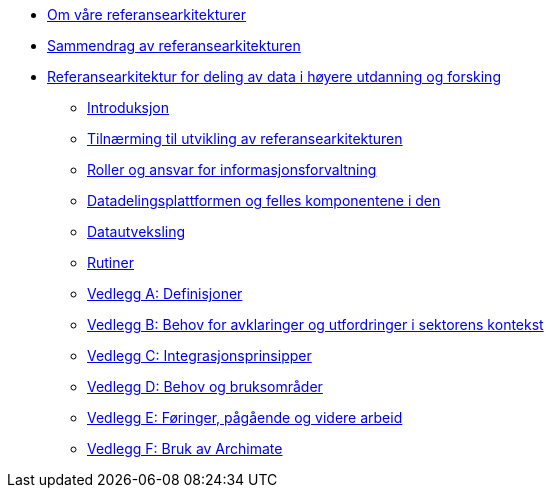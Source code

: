:lang: no
// include::architecture-repository:common:partial$commonincludes.adoc[]

// :lang: no ------------>
ifeval::["{lang}" == "no"]

//* xref:index.adoc[Om våre referansearkitekturer]
* xref:index.adoc[Om våre referansearkitekturer]

* xref:main@unit-ra:unit-ra-datadeling-sammendrag:page$Sammendrag.adoc[Sammendrag av referansearkitekturen]
* xref:main@unit-ra:Bøker:page$Referansearkitektur for deling av data i høyere utdanning og forsking.adoc[Referansearkitektur for deling av data i høyere utdanning og forsking]

** xref:main@unit-ra:unit-ra-datadeling-introduksjon:page$Introduksjon.adoc[Introduksjon]
** xref:main@unit-ra:unit-ra-datadeling-tilnærming:page$Tilnærming til utvikling av referansearkitekturen.adoc[Tilnærming til utvikling av referansearkitekturen]
** xref:main@unit-ra:unit-ra-datadeling-roller:page$Roller og ansvar for informasjonsforvaltning.adoc[Roller og ansvar for informasjonsforvaltning]
** xref:main@unit-ra:unit-ra-datadeling-målarkitekturen:page$Datadelingsplattformen og felles komponentene i den.adoc[Datadelingsplattformen og felles komponentene i den]
** xref:main@unit-ra:unit-ra-datadeling-datautveksling:page$Datautveksling.adoc[Datautveksling]
** xref:main@unit-ra:unit-ra-datadeling-rutiner:page$Rutiner.adoc[Rutiner]
** xref:main@unit-ra:unit-ra-datadeling-vedlegg-a:page$Vedlegg A; Definisjoner.adoc[Vedlegg A: Definisjoner]
** xref:main@unit-ra:unit-ra-datadeling-vedlegg-b:page$Vedlegg B; Behov for avklaringer og utfordringer i sektorens kontekst.adoc[Vedlegg B: Behov for avklaringer og utfordringer i sektorens kontekst]
** xref:main@unit-ra:unit-ra-datadeling-vedlegg-c:page$Vedlegg C; Integrasjonsprinsipper.adoc[Vedlegg C: Integrasjonsprinsipper]
** xref:main@unit-ra:unit-ra-datadeling-vedlegg-d:page$Vedlegg D; Behov og bruksområder.adoc[Vedlegg D: Behov og bruksområder]
** xref:main@unit-ra:unit-ra-datadeling-vedlegg-e:page$Vedlegg E; Føringer, pågående og videre arbeid.adoc[Vedlegg E: Føringer, pågående og videre arbeid]
** xref:main@unit-ra:unit-ra-datadeling-vedlegg-f:page$Vedlegg F; Bruk av Archimate.adoc[Vedlegg F: Bruk av Archimate]

endif::[]
// :lang: no <-----------
 


// :lang: en ------------>
ifeval::["{lang}" == "en"]

* xref:index.adoc[About unit-ra]

** xref:index.adoc[Welcome]

endif::[]
// :lang: en <-----------

